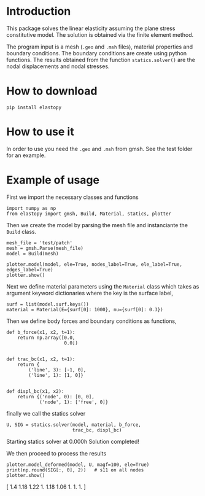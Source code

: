 * Introduction


#+DOWNLOADED: file:C%3A/Users/Nasser/OneDrive/UNB/Projects/elastopy/logo/elastopy_logo.png @ 2017-04-15 11:51:29
[[file:img/elastopy_logo_2017-04-15_11-51-29.png]]

This package solves the linear elasticity assuming the plane stress constitutive model.
The solution is obtained via the finite element method.

The program input is a mesh (=.geo= and =.msh= files), material properties and boundary conditions. 
The boundary conditions are create using python functions.
The results obtained from the function =statics.solver()= are the nodal displacements and nodal stresses.

* How to download

#+BEGIN_SRC shell
pip install elastopy
#+END_SRC
* How to use it

In order to use you need the =.geo= and =.msh= from gmsh. See the test folder for an example.

* Example of usage

First we import the necessary classes and functions

#+BEGIN_SRC ipython :session :exports both :results output drawer
import numpy as np
from elastopy import gmsh, Build, Material, statics, plotter
#+END_SRC

#+RESULTS:
:RESULTS:
:END:

Then we create the model by parsing the mesh file and instanciante the =Build= class.

#+BEGIN_SRC ipython :session :exports both :results output drawer
mesh_file = 'test/patch'
mesh = gmsh.Parse(mesh_file)
model = Build(mesh)

plotter.model(model, ele=True, nodes_label=True, ele_label=True, edges_label=True)
plotter.show()
#+END_SRC

#+RESULTS:
:RESULTS:
[[file:ipython-inline-images/ob-ipython-3d9661d1828bab5d009903e9a681c166.png]]
:END:

Next we define material parameters using the =Material= class which takes as argument keyword dictionaries where the key is the surface label,

#+BEGIN_SRC ipython :session :exports both :results output drawer
surf = list(model.surf.keys())
material = Material(E={surf[0]: 1000}, nu={surf[0]: 0.3})
#+END_SRC

#+RESULTS:
:RESULTS:
:END:

Then we define body forces and boundary conditions as functions,

#+BEGIN_SRC ipython :session :exports both :results output drawer
def b_force(x1, x2, t=1):
    return np.array([0.0,
                     0.0])


def trac_bc(x1, x2, t=1):
    return {
        ('line', 3): [-1, 0],
        ('line', 1): [1, 0]}


def displ_bc(x1, x2):
    return {('node', 0): [0, 0],
            ('node', 1): ['free', 0]}
#+END_SRC

#+RESULTS:
:RESULTS:
:END:
finally we call the statics solver

#+BEGIN_SRC ipython :session :exports both :results output drawer
U, SIG = statics.solver(model, material, b_force,
                        trac_bc, displ_bc)
#+END_SRC

#+RESULTS:
:RESULTS:
Starting statics solver at 0.000h Solution completed!
:END:
We then proceed to process the results

#+BEGIN_SRC ipython :session :exports both :results output drawer
plotter.model_deformed(model, U, magf=100, ele=True)
print(np.round(SIG[:, 0], 2))   # s11 on all nodes
plotter.show()
#+END_SRC

#+RESULTS:
:RESULTS:
[ 1.4   1.18  1.22  1.    1.18  1.06  1.    1.    1.  ]
[[file:ipython-inline-images/ob-ipython-7bf05efa9818f1fadc4efba093c421f4.png]]
:END:
